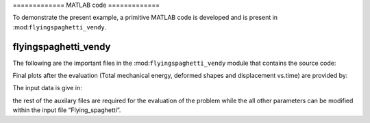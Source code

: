 .. _matlab:

============= MATLAB code =============

To demonstrate the present example, a primitive MATLAB code is developed
and is present in :mod:``flyingspaghetti_vendy``.

flyingspaghetti_vendy
=====================

.. mat:automodule:: flyingspaghetti_vendy

The following are the important files in the
:mod:``flyingspaghetti_vendy`` module that contains the source code:

.. mat:autofunction:: flyingspaghetti_vendy.main

Final plots after the evaluation (Total mechanical energy, deformed
shapes and displacement vs.time) are provided by:

.. mat:autofunction:: flyingspaghetti_vendy.plots

The input data is give in:

.. mat:autofunction:: flyingspaghetti_vendy.src.Flying_spaghetti

the rest of the auxilary files are required for the evaluation of the
problem while the all other parameters can be modified within the input
file “Flying_spaghetti”.
